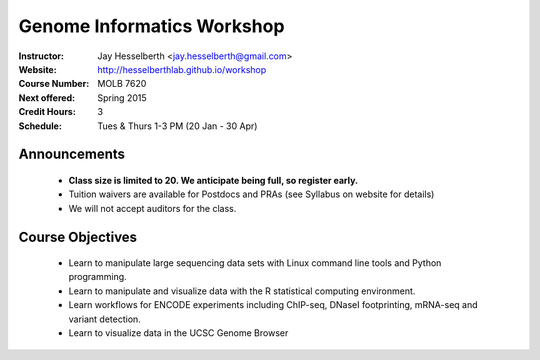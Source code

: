 .. _flyer:

***************************
Genome Informatics Workshop 
***************************

:Instructor: Jay Hesselberth <jay.hesselberth@gmail.com>
:Website: http://hesselberthlab.github.io/workshop
:Course Number: MOLB 7620
:Next offered: Spring 2015
:Credit Hours: 3
:Schedule: Tues & Thurs 1-3 PM (20 Jan - 30 Apr)

Announcements
~~~~~~~~~~~~~

  + **Class size is limited to 20. We anticipate being full, so register
    early.**

  + Tuition waivers are available for Postdocs and PRAs (see Syllabus on
    website for details)

  + We will not accept auditors for the class.

Course Objectives
~~~~~~~~~~~~~~~~~

  + Learn to manipulate large sequencing data sets with Linux command line
    tools and Python programming.

  + Learn to manipulate and visualize data with the R statistical
    computing environment.

  + Learn workflows for ENCODE experiments including ChIP-seq, DNaseI
    footprinting, mRNA-seq and variant detection.

  + Learn to visualize data in the UCSC Genome Browser

